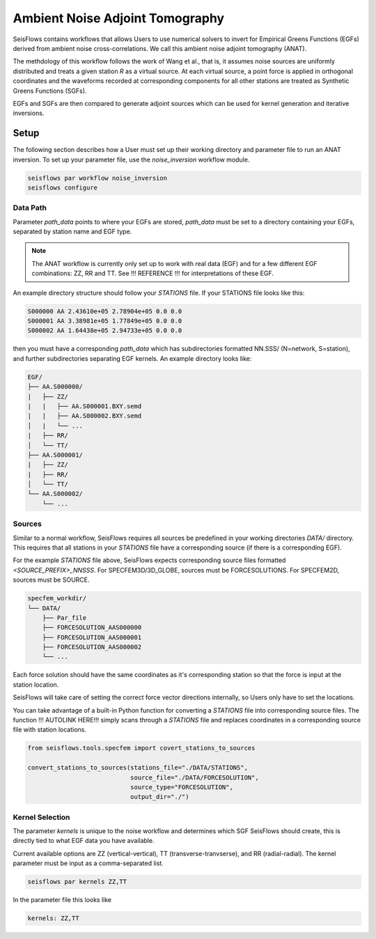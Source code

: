 Ambient Noise Adjoint Tomography
================================

SeisFlows contains workflows that allows Users to use numerical solvers
to invert for Empirical Greens Functions (EGFs) derived from ambient noise
cross-correlations. We call this ambient noise adjoint tomography (ANAT).

The methdology of this workflow follows the work of Wang et al., that is, it
assumes noise sources are uniformly distributed and treats a given station `R`
as a virtual source. At each virtual source, a point force is applied in
orthogonal coordinates and the waveforms recorded at corresponding components
for all other stations are treated as Synthetic Greens Functions (SGFs).

EGFs and SGFs are then compared to generate adjoint sources which can be used
for kernel generation and iterative inversions.


Setup
-----

The following section describes how a User must set up their working directory
and parameter file to run an ANAT inversion. To set up your parameter file,
use the `noise_inversion` workflow module.

.. code:: bash

    seisflows par workflow noise_inversion
    seisflows configure

Data Path
`````````

Parameter `path_data` points to where your EGFs are stored,  `path_data` must
be set to a directory containing your EGFs, separated by station name and EGF
type.

.. note::

    The ANAT workflow is currently only set up to work with real data (EGF) and
    for a few different EGF combinations: ZZ, RR and TT. See !!! REFERENCE !!!
    for interpretations of these EGF.

An example directory structure should follow your `STATIONS` file. If your
STATIONS file looks like this:

.. code::

  S000000 AA 2.43610e+05 2.78904e+05 0.0 0.0
  S000001 AA 3.38981e+05 1.77849e+05 0.0 0.0
  S000002 AA 1.64438e+05 2.94733e+05 0.0 0.0

then you must have a corresponding `path_data` which has subdirectories
formatted NN.SSS/ (N=network, S=station), and further subdirectories separating
EGF kernels. An example directory looks like:

.. code:: bash

      EGF/
      ├── AA.S000000/
      |   ├── ZZ/
      |   |   ├── AA.S000001.BXY.semd
      |   |   ├── AA.S000002.BXY.semd
      │   |   └── ...
      |   ├── RR/
      │   └── TT/
      ├── AA.S000001/
      |   ├── ZZ/
      |   ├── RR/
      │   └── TT/
      └── AA.S000002/
          └── ...


Sources
```````

Similar to a normal workflow, SeisFlows requires all sources be predefined in
your working directories `DATA/` directory. This requires that all stations
in your `STATIONS` file have a corresponding source (if there is a corresponding
EGF).

For the example `STATIONS` file above, SeisFlows expects corresponding source
files formatted `<SOURCE_PREFIX>_NNSSS`. For SPECFEM3D/3D_GLOBE, sources must
be FORCESOLUTIONS. For SPECFEM2D, sources must be SOURCE.

.. code:: bash

     specfem_workdir/
     └── DATA/
         ├── Par_file
         ├── FORCESOLUTION_AAS000000
         ├── FORCESOLUTION_AAS000001
         ├── FORCESOLUTION_AAS000002
         └── ...

Each force solution should have the same coordinates as it's corresponding
station so that the force is input at the station location.

SeisFlows will take care of setting the correct force vector directions
internally, so Users only have to set the locations.

You can take advantage of a built-in Python function for converting a `STATIONS`
file into corresponding source files. The function !!! AUTOLINK HERE!!!  simply
scans through a `STATIONS` file and replaces coordinates in a corresponding
source file with station locations.

.. code:: python

    from seisflows.tools.specfem import covert_stations_to_sources

    convert_stations_to_sources(stations_file="./DATA/STATIONS",
                                source_file="./DATA/FORCESOLUTION",
                                source_type="FORCESOLUTION",
                                output_dir="./")

Kernel Selection
````````````````

The parameter `kernels` is unique to the noise workflow and determines which
SGF SeisFlows should create, this is directly tied to what EGF data you have
available.

Current available options are ZZ (vertical-vertical),
TT (transverse-tranvserse), and RR (radial-radial). The kernel parameter must
be input as a comma-separated list.

.. code:: bash

    seisflows par kernels ZZ,TT

In the parameter file this looks like

.. code:: yaml

    kernels: ZZ,TT



